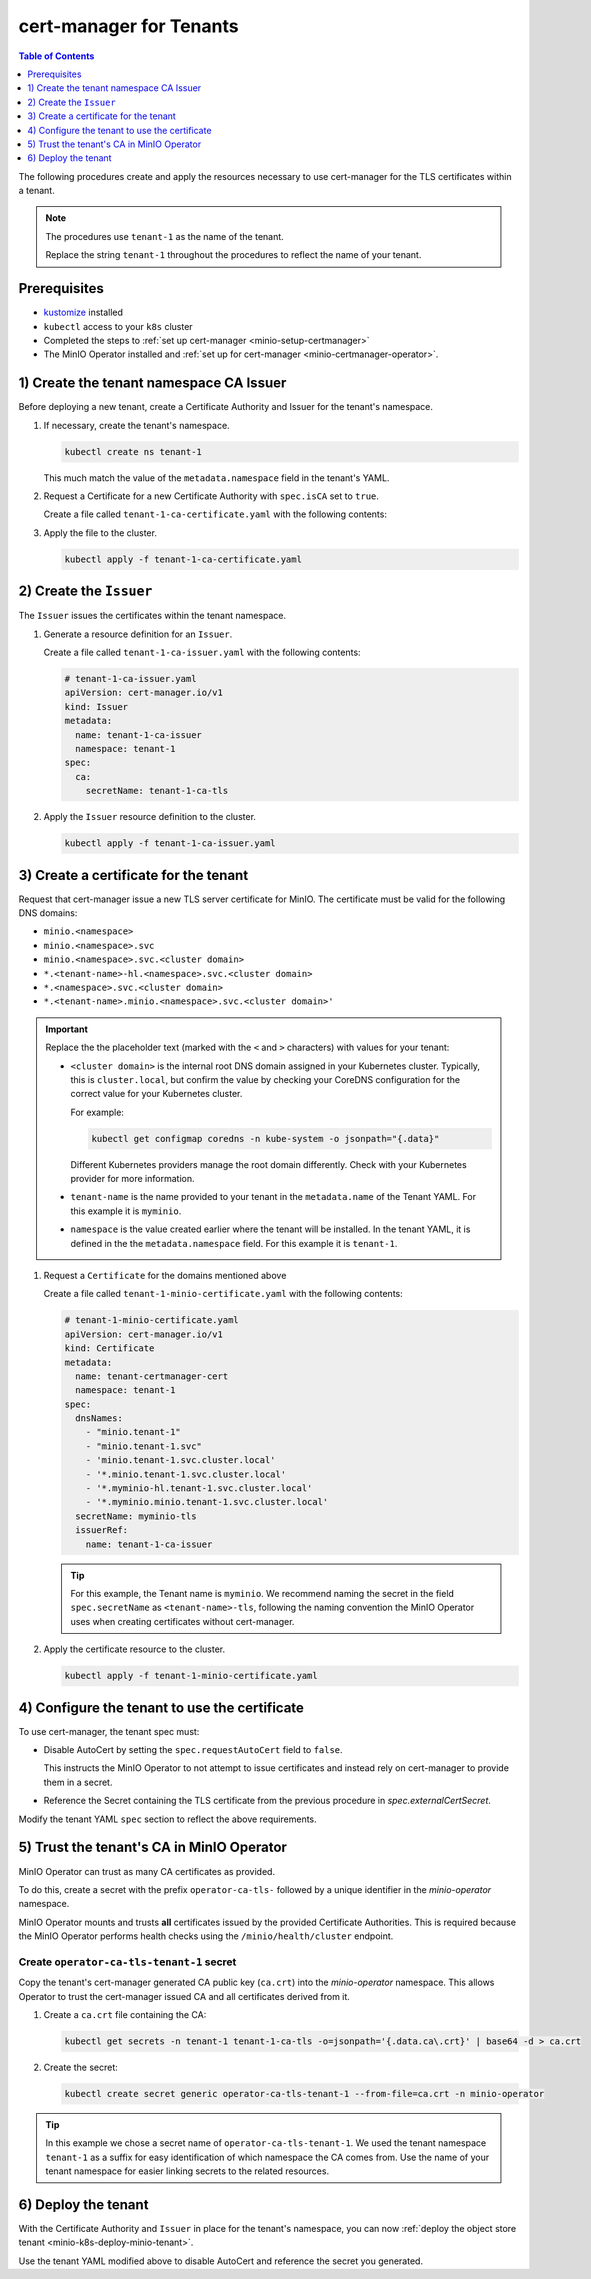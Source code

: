 .. _minio-certmanager-tenants:

========================
cert-manager for Tenants
========================

.. default-domain:: minio

.. contents:: Table of Contents
   :local:
   :depth: 1

The following procedures create and apply the resources necessary to use cert-manager for the TLS certificates within a tenant.

.. note::

   The procedures use ``tenant-1`` as the name of the tenant.
   
   Replace the string ``tenant-1`` throughout the procedures to reflect the name of your tenant.

Prerequisites
-------------

- `kustomize <https://kustomize.io/>`__ installed
- ``kubectl`` access to your ``k8s`` cluster
- Completed the steps to :ref:`set up cert-manager <minio-setup-certmanager>`
- The MinIO Operator installed and :ref:`set up for cert-manager <minio-certmanager-operator>`.

1) Create the tenant namespace CA Issuer
----------------------------------------

Before deploying a new tenant, create a Certificate Authority and Issuer for the tenant's namespace.

1. If necessary, create the tenant's namespace.

   .. code-block:: shell
      :class: copyable

      kubectl create ns tenant-1

   This much match the value of the ``metadata.namespace`` field in the tenant's YAML.

2. Request a Certificate for a new Certificate Authority with ``spec.isCA`` set to ``true``.

   Create a file called ``tenant-1-ca-certificate.yaml`` with the following contents:

   .. code-block:: yaml
      :class: copyable
      :emphasize-lines: 7,8

      # tenant-1-ca-certificate.yaml
      apiVersion: cert-manager.io/v1
      kind: Certificate
      metadata:
        name: tenant-1-ca-certificate
        namespace: tenant-1
      spec:
        isCA: true
        commonName: tenant-1-ca
        secretName: tenant-1-ca-tls
        duration: 70128h # 8y
        privateKey:
          algorithm: ECDSA
          size: 256
        issuerRef:
          name: selfsigned-root
          kind: ClusterIssuer
          group: cert-manager.io

3. Apply the file to the cluster.

   .. code-block:: shell
      :class: copyable

      kubectl apply -f tenant-1-ca-certificate.yaml

2) Create the ``Issuer``
------------------------

The ``Issuer`` issues the certificates within the tenant namespace.

1. Generate a resource definition for an ``Issuer``.

   Create a file called ``tenant-1-ca-issuer.yaml`` with the following contents:

   .. code-block:: yaml
      :class: copyable

      # tenant-1-ca-issuer.yaml
      apiVersion: cert-manager.io/v1
      kind: Issuer
      metadata:
        name: tenant-1-ca-issuer
        namespace: tenant-1
      spec:
        ca:
          secretName: tenant-1-ca-tls

2. Apply the ``Issuer`` resource definition to the cluster.

   .. code-block:: shell
      :class: copyable

      kubectl apply -f tenant-1-ca-issuer.yaml

3) Create a certificate for the tenant
--------------------------------------

Request that cert-manager issue a new TLS server certificate for MinIO.
The certificate must be valid for the following DNS domains:

- ``minio.<namespace>``
- ``minio.<namespace>.svc``
- ``minio.<namespace>.svc.<cluster domain>``
- ``*.<tenant-name>-hl.<namespace>.svc.<cluster domain>``
- ``*.<namespace>.svc.<cluster domain>``
- ``*.<tenant-name>.minio.<namespace>.svc.<cluster domain>'``

.. important::

   Replace the the placeholder text (marked with the ``<`` and ``>`` characters) with values for your tenant: 

   - ``<cluster domain>`` is the internal root DNS domain assigned in your Kubernetes cluster. 
     Typically, this is ``cluster.local``, but confirm the value by checking your CoreDNS configuration for the correct value for your Kubernetes cluster. 
      
     For example:

     .. code-block:: shell
        :class: copyable

        kubectl get configmap coredns -n kube-system -o jsonpath="{.data}"

     Different Kubernetes providers manage the root domain differently.
     Check with your Kubernetes provider for more information.

   - ``tenant-name`` is the name provided to your tenant in the ``metadata.name`` of the Tenant YAML. 
     For this example it is ``myminio``.

   - ``namespace`` is the value created earlier where the tenant will be installed.
     In the tenant YAML, it is defined in the the ``metadata.namespace`` field. 
     For this example it is ``tenant-1``.

1. Request a ``Certificate`` for the domains mentioned above

   Create a file called ``tenant-1-minio-certificate.yaml`` with the following contents: 

   .. code-block:: yaml
      :class: copyable

      # tenant-1-minio-certificate.yaml
      apiVersion: cert-manager.io/v1
      kind: Certificate
      metadata:
        name: tenant-certmanager-cert
        namespace: tenant-1
      spec:
        dnsNames:
          - "minio.tenant-1"
          - "minio.tenant-1.svc"
          - 'minio.tenant-1.svc.cluster.local'
          - '*.minio.tenant-1.svc.cluster.local'
          - '*.myminio-hl.tenant-1.svc.cluster.local'
          - '*.myminio.minio.tenant-1.svc.cluster.local'
        secretName: myminio-tls
        issuerRef:
          name: tenant-1-ca-issuer

   .. tip::

      For this example, the Tenant name is ``myminio``. 
      We recommend naming the secret in the field ``spec.secretName`` as ``<tenant-name>-tls``, following the naming convention the MinIO Operator uses when creating certificates without cert-manager.

2. Apply the certificate resource to the cluster.

   .. code-block:: shell
      :class: copyable

      kubectl apply -f tenant-1-minio-certificate.yaml

4) Configure the tenant to use the certificate
----------------------------------------------

To use cert-manager, the tenant spec must:

- Disable AutoCert by setting the ``spec.requestAutoCert`` field to ``false``. 

  This instructs the MinIO Operator to not attempt to issue certificates and instead rely on cert-manager to provide them in a secret.
- Reference the Secret containing the TLS certificate from the previous procedure in `spec.externalCertSecret`.

Modify the tenant YAML ``spec`` section to reflect the above requirements.
   
.. code-block:: yaml
   :emphasize-lines: 6,9,11

   apiVersion: minio.min.io/v2
   kind: Tenant
   metadata:
     name: myminio
     namespace: tenant-1
   spec:
   ...
     ## Disable default tls certificates.
     requestAutoCert: false
     ## Use certificates generated by cert-manager.
     externalCertSecret:
       - name: myminio-tls
         type: cert-manager.io/v1
   ...

5) Trust the tenant's CA in MinIO Operator
------------------------------------------

MinIO Operator can trust as many CA certificates as provided. 

To do this, create a secret with the prefix ``operator-ca-tls-`` followed by a unique identifier in the `minio-operator` namespace.

MinIO Operator mounts and trusts **all** certificates issued by the provided Certificate Authorities. 
This is required because the MinIO Operator performs health checks using the ``/minio/health/cluster`` endpoint.

Create ``operator-ca-tls-tenant-1`` secret
++++++++++++++++++++++++++++++++++++++++++

Copy the tenant's cert-manager generated CA public key (``ca.crt``) into the `minio-operator` namespace. 
This allows Operator to trust the cert-manager issued CA and all certificates derived from it.

1. Create a ``ca.crt`` file containing the CA:

   .. code-block:: shell
      :class: copyable

      kubectl get secrets -n tenant-1 tenant-1-ca-tls -o=jsonpath='{.data.ca\.crt}' | base64 -d > ca.crt

2. Create the secret:

   .. code-block:: shell
      :class: copyable

      kubectl create secret generic operator-ca-tls-tenant-1 --from-file=ca.crt -n minio-operator

.. tip::

   In this example we chose a secret name of ``operator-ca-tls-tenant-1``. 
   We used the tenant namespace ``tenant-1`` as a suffix for easy identification of which namespace the CA comes from.
   Use the name of your tenant namespace for easier linking secrets to the related resources.

6) Deploy the tenant 
--------------------

With the Certificate Authority and ``Issuer`` in place for the tenant's namespace, you can now :ref:`deploy the object store tenant <minio-k8s-deploy-minio-tenant>`.

Use the tenant YAML modified above to disable AutoCert and reference the secret you generated.

